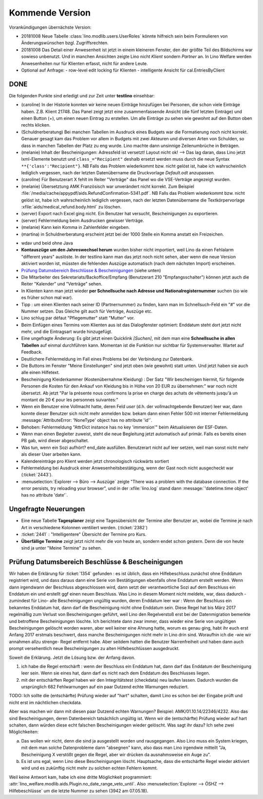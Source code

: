 ================
Kommende Version
================

Vorankündigungen übernächste Version:

- 20181008 Neue Tabelle :class:`lino.modlib.users.UserRoles` könnte
  hilfreich sein beim Formulieren von Änderungswünschen
  bzgl. Zugriffsrechten.
  
- 20181008 Das Detail einer Anwesenheit ist jetzt in einem kleineren
  Fenster, den der größte Teil des Bildschirms war sowieso
  unbenutzt. Und in manchen Ansichten zeigte Lino nicht `Klient`
  sondern `Partner` an.  In Lino Welfare werden Anwesenheiten nur für
  Klienten erfasst, nicht für andere Leute.
- Optional auf Anfrage:
  - row-level edit locking für Klienten
  - intelligente Ansicht für cal.EntriesByClient

DONE
====

Die folgenden Punkte sind erledigt und zur Zeit unter **testlino**
einsehbar:

- (caroline) In der Historie konnten wir keine neuen Einträge
  hinzufügen bei Personen, die schon viele Einträge haben. Z.B.
  Klient 21748.  Das Panel zeigt jetzt eine zusammenfassende Ansicht
  (die fünf letzten Einträge) und einen Button (+), um einen neuen
  Eintrag zu erstellen. Um alle Einträge zu sehen wie gewohnt auf den
  Button oben rechts klicken.

- (Schuldnerberatung) Bei manchen Tabellen im Ausdruck eines Budgets
  war die Formatierung noch nicht korrekt.  Genauer gesagt kam das
  Problem vor allem in Budgets mit zwei Akteuren und diversen Arten
  von Schulden, so dass in manchen Tabellen der Platz zu eng wurde.
  Lino machte dann unsinnige Zeilenumbrüche in Beträgen.

- (melanie) Inhalt der Bescheinigungen: Adressfeld ist versetzt!
  Layout nicht ok!  --> Das lag daran, dass Lino jetzt lxml-Elemente
  benutzt und ``class_="Recipient"`` deshalb ersetzt werden muss durch
  die neue Syntax ``**{'class':"Recipient"}``.  NB Falls das Problem
  wiederkommt bzw. nicht gelöst ist, habe ich wahrscheinlich lediglich
  vergessen, nach der letzten Datenübername die Druckvorlage
  `Default.odt` anzupassen.

- (caroline) Für Benutzerart X fehlt im Reiter "Verträge" das Panel wo
  die VSE-Verträge angezeigt wurden.

- (melanie) Übersetztung AMK Französisch war unverändert nicht
  korrekt.  Zum Beispiel
  :file:`/media/cache/appypdf/aids.RefundConfirmation-5341.pdf`.  NB
  Falls das Problem wiederkommt bzw. nicht gelöst ist, habe ich
  wahrscheinlich lediglich vergessen, nach der letzten Datenübername
  die Textkörpervorlage :xfile:`aids/medical_refund.body.html` zu
  löschen.

- (server) Export nach Excel ging nicht. Ein Benutzer hat versucht,
  Bescheinigungen zu exportieren.

- (server) Fehlermeldung beim Ausdrucken gewisser Verträge.

- (melanie) Kann kein Komma in Zahlenfelder eingeben.

- (martina) in Schuldnerberatung erscheint jetzt bei der 1000 Stelle
  ein Komma anstatt ein Freizeichen.

.. In *slave panels* ist die Phantomzeile abgeschafft, deshalb kann
   man jetzt im Panel "NotesByClient" nicht mehr einfach
   doppelklicken, um eine neue Notiz zu erstellen.  Aber dafür kann
   man dort auf irgendeiner Zeile rechten Mausklick machen und im
   Kontxtmenü "Neu" wählen.  Oder irgendeine Zeile mit linkem
   Mausklick markieren und dann Taste :kbd:`Insert` drücken.

- wdav und beid ohne Java

- **Kontauszüge um den Jahreswechsel herum** wurden bisher nicht
  importiert, weil Lino da einen Fehlalarm "different years" auslöste.
  In der testlino kann man das jetzt noch nicht sehen, aber wenn die
  neue Version aktiviert worden ist, müssten die fehlenden Auszüge
  automatisch (nach dem nächsten Import) erscheinen.

- `Prüfung Datumsbereich Beschlüsse & Bescheinigungen`_ (siehe unten)
  
- Die Mitarbeiter des Sekretariats/Backoffice/Empfang (Benutzerart 210
  "Empfangsschalter") können jetzt auch die Reiter "Kalender" und
  "Verträge" sehen.

- In Klienten kann man jetzt wieder **per Schnellsuche nach Adresse
  und Nationalregisternummer** suchen (so wie es früher schon mal
  war).

- Tipp : um einen Klienten nach seiner ID (Partnernummer) zu finden,
  kann man im Schnellsuch-Feld ein "#" vor die Nummer setzen.  Das
  Gleiche gilt auch für Verträge, Auszüge etc.

- Lino schlug par défaut "Pflegemutter" statt "Mutter" vor.

- Beim Einfügen eines Termins vom Klienten aus ist das Dialogfenster
  optimiert: Enddatum steht dort jetzt nicht mehr, und die Eintragsart
  wurde hinzugefügt.

- Eine ungefragte Änderung: Es gibt jetzt einen Quicklink `[Suchen]`,
  mit dem man eine **Schnellsuche in allen Tabellen** auf einmal
  durchführen kann. Momentan ist die Funktion nur sichtbar für
  Systemverwalter. Wartet auf Feedback.

- Deutlichere Fehlermeldung im Fall eines Problems bei der Verbindung
  zur Datenbank.

- Die Buttons im Fenster "Meine Einstellungen" sind jetzt oben (wie
  gewohnt) statt unten. Und jetzt haben sie auch alle einen Hilfetext.

- Bescheinigung Kleiderkammer (Kostenübernahme Kleidung) : Der Satz
  "Wir bescheinigen hiermit, für folgende Personen die Kosten für den
  Ankauf von Kleidung bis in Höhe von 20 EUR zu übernehmen:" war noch
  nicht übersetzt. Ab jetzt "Par la présente nous confirmons la prise
  en charge des achats de vêtements jusqu'à un montant de 20 € pour
  les personnes suivantes:"

- Wenn ein Benutzer eine Vollmacht hatte, deren Feld `user` (d.h. der
  vollmachtgebende Benutzer) leer war, dann konnte dieser Benutzer
  sich nicht mehr anmelden bzw. bekam dann einen Fehler 500 mit
  interner Fehlermeldung :message:`AttributeError: 'NoneType' object
  has no attribute 'id'`.

- Behoben: Fehlermeldung "AttrDict instance has no key 'immersion'"
  beim Aktualisieren der ESF-Daten.

- Wenn man einen Begleiter zuweist, steht die neue Begleitung jetzt
  automatisch auf primär. Falls es bereits einen PB gab, wird dieser
  abgeschaltet.

- Was tun, wenn ein Sozi aufhört?  end_date ausfüllen. Benutzerart
  nicht auf leer setzen, weil man sonst nicht mehr als dieser User
  arbeiten kann.

- Kalendereinträge pro Klient werden jetzt chronologisch rückwärts
  sortiert

- Fehlermeldung bei Ausdruck einer Anwesenheitsbestätigung, wenn der
  Gast noch nicht ausgecheckt war (:ticket:`2443`).

- :menuselection:`Explorer --> Büro --> Auszüge` zeigte "There was a
  problem with the database connection. If the error persists, try
  reloading your browser", und in der :xfile:`lino.log` stand dann
  :message:`'datetime.time object' has no attribute 'date'`.

  
Ungefragte Neuerungen
=====================

- Eine neue Tabelle **Tagesplaner** zeigt eine Tagesübersicht der
  Termine aller Benutzer an, wobei die Termine je nach Art in
  verschiedene Kolonnen ventiliert werden.  (:ticket:`2382`)

- :ticket:`2441` : "Intelligentere" Übersicht der Termine pro Kurs.

- **Überfällige Termine** zeigt jetzt nicht mehr die von heute an,
  sondern endet schon gestern. Denn die von heute sind ja unter "Meine
  Termine" zu sehen.




Prüfung Datumsbereich Beschlüsse & Bescheinigungen
==================================================

Wir haben die Erklärung für :ticket:`1354` gefunden : es ist üblich,
dass ein Hilfebeschluss zunächst ohne Enddatum registriert wird, und
dass daraus dann eine Serie von Bestätigungen ebenfalls ohne Enddatum
erstellt werden. Wenn dann irgendwann der Beschluss abgeschlossen
wird, dann setzt der verantwortliche Sozi auf dem Beschluss ein
Enddatum ein und erstellt ggf einen neuen Beschluss. Was Lino in
diesem Moment nicht meldete, war, dass dadurch -zumindest für Lino-
alle Bescheinigungen ungültig wurden, deren Enddatum leer war : Wenn
der Beschluss ein bekanntes Enddatum hat, dann darf die Bescheinigung
nicht ohne Enddatum sein. Diese Regel hat bis März 2017 regelmäßig zum
Verlust von Bescheinigungen geführt, weil Lino den Regelverstoß erst
bei der Datenmigration bemerkte und betroffene Bescheinigungen
löschte. Ich berichtete dann zwar immer, dass wieder eine Serie von
ungültigen Bescheinigungen gelöscht worden waren, aber weil keiner
eine Ahnung hatte, worum es genau ging, habt ihr euch erst Anfang 2017
erstmals beschwert, dass manche Bescheinigungen nicht mehr in Lino
drin sind. Woraufhin ich die -wie wir annahmen allzu strenge- Regel
entfernt habe. Aber seitdem hatten die Benutzer Narrenfreiheit und
haben dann auch prompt versehentlich neue Bescheinigungen zu alten
Hilfebeschlüssen ausgedruckt.

Soweit die Erklärung. Jetzt die Lösung bzw. der Anfang davon.

1) ich habe die Regel entschärft : wenn der Beschluss ein Enddatum
   hat, dann darf das Enddatum der Bescheinigung leer sein. Wenn sie
   eines hat, dann darf es nicht nach dem Enddatum des Beschlusses
   liegen.

2) mit der entschärften Regel haben wir den Integritätstest
   (checkdata) neu laufen lassen. Dadurch wurden die ursprünglich 682
   Fehlwarnungen auf ein paar Dutzend echte Warnungen reduziert.

TODO: Ich sollte die (entschärfte) Prüfung wieder auf "hart" schalten,
damit Lino es schon bei der Eingabe prüft und nicht erst im
nächtlichen checkdata.

Aber was machen wir dann mit diesen paar Dutzend echten Warnungen?
Beispiel: AMK/01.10.14/22346/4232. Also das sind Bescheinigungen,
deren Datenbereich tatsächlich ungültig ist. Wenn wir die
(entschärfte) Prüfung wieder auf hart schalten, dann würden diese echt
falschen Bescheinigungen wieder gelöscht.  Was sagt ihr dazu? Ich sehe
zwei Möglichkeiten:

a) Das wollen wir nicht, denn die sind ja ausgestellt worden und
   rausgegangen. Also Lino muss ein System kriegen, mit dem man
   solche Datenprobleme dann "absegnen" kann, also dass man Lino
   irgendwie mitteilt "Ja, Bescheinigung X verstößt gegen die Regel,
   aber wir drücken da ausnahmsweise ein Auge zu".

b) Es ist uns egal, wenn Lino diese Bescheinigungen
   löscht. Hauptsache, dass die entschärfte Regel wieder aktiviert
   wird und es zukünftig nicht mehr zu solchen echten Fehlern kommt.

Weil keine Antwort kam, habe ich eine dritte Möglichkeit programmiert:
:attr:`lino_welfare.modlib.aids.Plugin.no_date_range_veto_until`. Also
:menuselection:`Explorer --> ÖSHZ --> Hilfebeschlüsse` um die letzte
Nummer zu sehen (3942 am 07.05.18).
